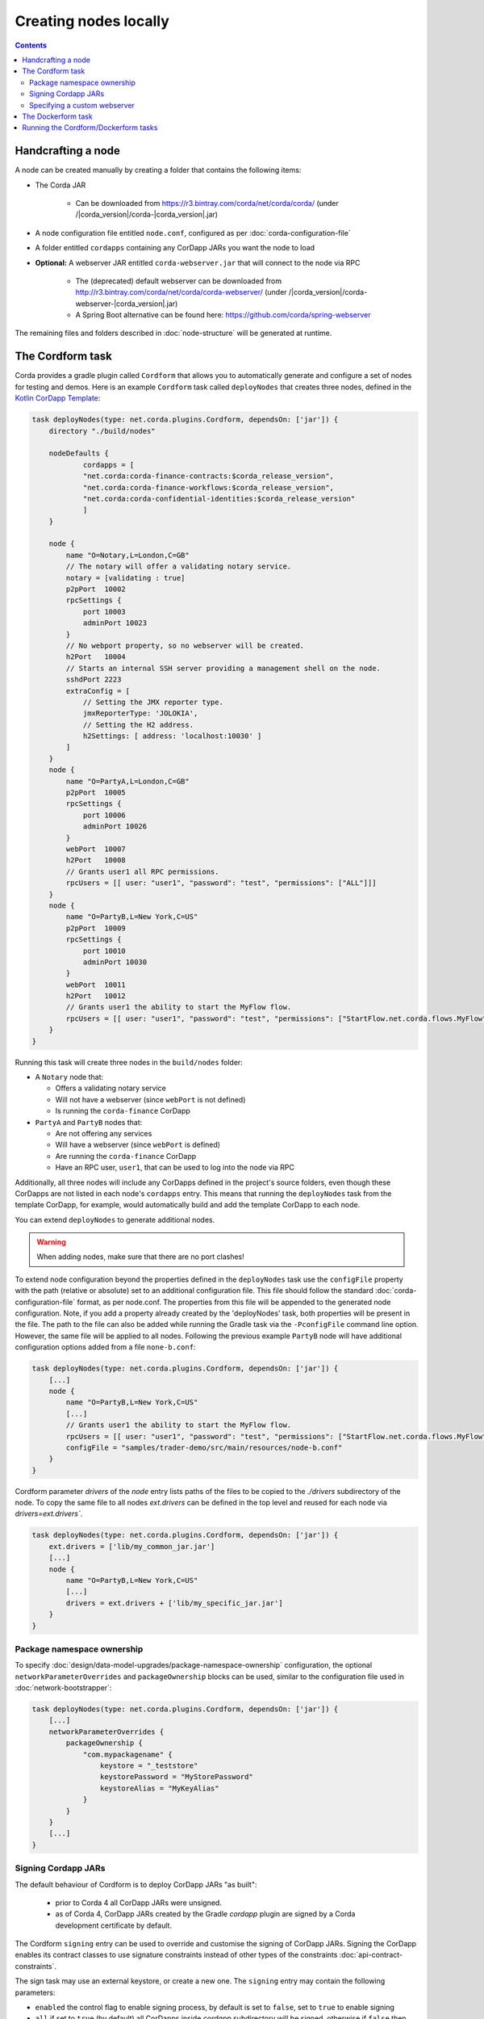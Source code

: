 Creating nodes locally
======================

.. contents::

Handcrafting a node
-------------------
A node can be created manually by creating a folder that contains the following items:

* The Corda JAR

    * Can be downloaded from https://r3.bintray.com/corda/net/corda/corda/ (under /|corda_version|/corda-|corda_version|.jar)

* A node configuration file entitled ``node.conf``, configured as per :doc:`corda-configuration-file`

* A folder entitled ``cordapps`` containing any CorDapp JARs you want the node to load

* **Optional:** A webserver JAR entitled ``corda-webserver.jar`` that will connect to the node via RPC

    * The (deprecated) default webserver can be downloaded from http://r3.bintray.com/corda/net/corda/corda-webserver/ (under /|corda_version|/corda-webserver-|corda_version|.jar)
    * A Spring Boot alternative can be found here: https://github.com/corda/spring-webserver

The remaining files and folders described in :doc:`node-structure` will be generated at runtime.

The Cordform task
-----------------
Corda provides a gradle plugin called ``Cordform`` that allows you to automatically generate and configure a set of
nodes for testing and demos. Here is an example ``Cordform`` task called ``deployNodes`` that creates three nodes, defined
in the `Kotlin CorDapp Template <https://github.com/corda/cordapp-template-kotlin/blob/release-V|platform_version|/build.gradle#L95>`_:

.. sourcecode:: groovy

    task deployNodes(type: net.corda.plugins.Cordform, dependsOn: ['jar']) {
        directory "./build/nodes"

        nodeDefaults {
                cordapps = [
                "net.corda:corda-finance-contracts:$corda_release_version",
                "net.corda:corda-finance-workflows:$corda_release_version",
                "net.corda:corda-confidential-identities:$corda_release_version"
                ]
        }

        node {
            name "O=Notary,L=London,C=GB"
            // The notary will offer a validating notary service.
            notary = [validating : true]
            p2pPort  10002
            rpcSettings {
                port 10003
                adminPort 10023
            }
            // No webport property, so no webserver will be created.
            h2Port   10004
            // Starts an internal SSH server providing a management shell on the node.
            sshdPort 2223
            extraConfig = [
                // Setting the JMX reporter type.
                jmxReporterType: 'JOLOKIA',
                // Setting the H2 address.
                h2Settings: [ address: 'localhost:10030' ]
            ]
        }
        node {
            name "O=PartyA,L=London,C=GB"
            p2pPort  10005
            rpcSettings {
                port 10006
                adminPort 10026
            }
            webPort  10007
            h2Port   10008
            // Grants user1 all RPC permissions.
            rpcUsers = [[ user: "user1", "password": "test", "permissions": ["ALL"]]]
        }
        node {
            name "O=PartyB,L=New York,C=US"
            p2pPort  10009
            rpcSettings {
                port 10010
                adminPort 10030
            }
            webPort  10011
            h2Port   10012
            // Grants user1 the ability to start the MyFlow flow.
            rpcUsers = [[ user: "user1", "password": "test", "permissions": ["StartFlow.net.corda.flows.MyFlow"]]]
        }
    }

Running this task will create three nodes in the ``build/nodes`` folder:

* A ``Notary`` node that:

  * Offers a validating notary service
  * Will not have a webserver (since ``webPort`` is not defined)
  * Is running the ``corda-finance`` CorDapp

* ``PartyA`` and ``PartyB`` nodes that:

  * Are not offering any services
  * Will have a webserver (since ``webPort`` is defined)
  * Are running the ``corda-finance`` CorDapp
  * Have an RPC user, ``user1``, that can be used to log into the node via RPC

Additionally, all three nodes will include any CorDapps defined in the project's source folders, even though these
CorDapps are not listed in each node's ``cordapps`` entry. This means that running the ``deployNodes`` task from the
template CorDapp, for example, would automatically build and add the template CorDapp to each node.

You can extend ``deployNodes`` to generate additional nodes.

.. warning:: When adding nodes, make sure that there are no port clashes!

To extend node configuration beyond the properties defined in the ``deployNodes`` task use the ``configFile`` property with the path (relative or absolute) set to an additional configuration file.
This file should follow the standard :doc:`corda-configuration-file` format, as per node.conf. The properties from this file will be appended to the generated node configuration. Note, if you add a property already created by the 'deployNodes' task, both properties will be present in the file.
The path to the file can also be added while running the Gradle task via the ``-PconfigFile`` command line option. However, the same file will be applied to all nodes.
Following the previous example ``PartyB`` node will have additional configuration options added from a file ``none-b.conf``:

.. sourcecode:: groovy

    task deployNodes(type: net.corda.plugins.Cordform, dependsOn: ['jar']) {
        [...]
        node {
            name "O=PartyB,L=New York,C=US"
            [...]
            // Grants user1 the ability to start the MyFlow flow.
            rpcUsers = [[ user: "user1", "password": "test", "permissions": ["StartFlow.net.corda.flows.MyFlow"]]]
            configFile = "samples/trader-demo/src/main/resources/node-b.conf"
        }
    }

Cordform parameter `drivers` of the `node` entry lists paths of the files to be copied to the `./drivers` subdirectory of the node.
To copy the same file to all nodes `ext.drivers` can be defined in the top level and reused for each node via `drivers=ext.drivers``.

.. sourcecode:: groovy

    task deployNodes(type: net.corda.plugins.Cordform, dependsOn: ['jar']) {
        ext.drivers = ['lib/my_common_jar.jar']
        [...]
        node {
            name "O=PartyB,L=New York,C=US"
            [...]
            drivers = ext.drivers + ['lib/my_specific_jar.jar']
        }
    }

.. _node_package_namespace_ownership:

Package namespace ownership
^^^^^^^^^^^^^^^^^^^^^^^^^^^
To specify :doc:`design/data-model-upgrades/package-namespace-ownership` configuration, the optional ``networkParameterOverrides`` and ``packageOwnership`` blocks can be used, similar to the configuration file used in :doc:`network-bootstrapper`:

.. sourcecode:: groovy

    task deployNodes(type: net.corda.plugins.Cordform, dependsOn: ['jar']) {
        [...]
        networkParameterOverrides {
            packageOwnership {
                "com.mypackagename" {
                    keystore = "_teststore"
                    keystorePassword = "MyStorePassword"
                    keystoreAlias = "MyKeyAlias"
                }
            }
        }
        [...]
    }


Signing Cordapp JARs
^^^^^^^^^^^^^^^^^^^^
The default behaviour of Cordform is to deploy CorDapp JARs "as built":

 - prior to Corda 4 all CorDapp JARs were unsigned.
 - as of Corda 4, CorDapp JARs created by the Gradle *cordapp* plugin are signed by a Corda development certificate by default.

The Cordform ``signing`` entry can be used to override and customise the signing of CorDapp JARs.
Signing the CorDapp enables its contract classes to use signature constraints instead of other types of the constraints :doc:`api-contract-constraints`.

The sign task may use an external keystore, or create a new one.
The ``signing`` entry may contain the following parameters:

* ``enabled`` the control flag to enable signing process, by default is set to ``false``, set to ``true`` to enable signing
* ``all`` if set to ``true`` (by default) all CorDapps inside *cordapp* subdirectory will be signed, otherwise if ``false`` then only the generated Cordapp will be signed
* ``options`` any relevant parameters of `SignJar ANT task <https://ant.apache.org/manual/Tasks/signjar.html>`_ and `GenKey ANT task <https://ant.apache.org/manual/Tasks/genkey.html>`_,
  by default the JAR file is signed by Corda development key, the external keystore can be specified,
  the minimal list of required options is shown below, for other options referer to `SignJar task <https://ant.apache.org/manual/Tasks/signjar.html>`_:

  * ``alias`` the alias to sign under, the default value is *cordaintermediateca*
  * ``keypass`` the private key password if it's different than the password for the keystore, the default value is *cordacadevkeypass*
  * ``keystore`` the path to the keystore file, by default *cordadevcakeys.jks* keystore is shipped with the plugin
  * ``storetype`` the keystore type, the default value is *JKS*
  * ``storepass`` the keystore password, the default value is *cordacadevpass*
  * ``sigfile`` *******
  * ``signedjar`` *******
  * ``verbose`` *******
  * ``strict`` *******
  * ``internalsf`` *******
  * ``sectionsonly`` *******
  * ``lazy`` *******
  * ``maxmemory`` *******
  * ``preservelastmodified`` *******
  * ``tsaurl`` *******
  * ``tsacert`` *******
  * ``tsaproxyhost`` *******
  * ``tsaproxyport`` *******
  * ``executable`` *******
  * ``force`` *******
  * ``sigalg`` *******
  * ``digestalg`` *******
  * ``tsadigestalg`` *******
  * !!``dname`` the distinguished name for entity, the option is used when ``generateKeystore true`` only
  * !!``keyalg`` the method to use when generating name-value pair, the value defaults to *RSA* as Corda doesn't support *DSA*, the option is used when ``generateKeystore true`` only

* ``generateKeystore`` the flag to generate a keystore, it is set to ``false`` by default. If set to ``true`` then ad hock keystore is created and its key isused
  instead of the default Corda development key or any external key.
  The same ``options`` to specify an external keystore are used to define the newly created keystore. Additionally
  ``dname`` and ``keyalg`` are required. Other options are described in `GenKey task <https://ant.apache.org/manual/Tasks/genkey.html>`_.
  If the existing keystore is already present the task will reuse it, however if the file is inside the *build* directory,
  then it will be deleted when Gradle *clean* task is run.

The example below shows the minimal set of ``options`` needed to create a dummy keystore:

.. sourcecode:: groovy

    task deployNodes(type: net.corda.plugins.Cordform, dependsOn: ['jar']) {
         signing {
            enabled true
            generateKeystore true
            all false
            options {
                keystore "./build/nodes/jarSignKeystore.p12"
                alias "cordapp-signer"
                storepass "secret1!"
                storetype "PKCS12"
                dname "OU=Dummy Cordapp Distributor, O=Corda, L=London, C=GB"
                keyalg "RSA"
            }
        }
        //...

Contracts classes from signed CorDapp JARs will be checked by signature constraints by default.
You can force them to be checked by zone constraints by adding contract class names to ``includeWhitelist`` entry,
the list will generate *include_whitelist.txt* file used internally by :doc:`network-bootstrapper` tool.
Refer to :doc:`api-contract-constraints` to understand implication of different constraint types before adding ``includeWhitelist`` to ``deployNodes`` task.
The snippet below configures contracts classes from Finance CorDapp to be verified using zone constraints instead of signature constraints:

.. sourcecode:: groovy

    task deployNodes(type: net.corda.plugins.Cordform, dependsOn: ['jar']) {
        includeWhitelist = [ "net.corda.finance.contracts.asset.Cash", "net.corda.finance.contracts.asset.CommercialPaper" ]
        //...

Specifying a custom webserver
^^^^^^^^^^^^^^^^^^^^^^^^^^^^^
By default, any node listing a web port will use the default development webserver, which is not production-ready. You
can use your own webserver JAR instead by using the ``webserverJar`` argument in a ``Cordform`` ``node`` configuration
block:

.. sourcecode:: groovy

    node {
        name "O=PartyA,L=New York,C=US"
        webPort 10005
        webserverJar "lib/my_webserver.jar"
    }

The webserver JAR will be copied into the node's ``build`` folder with the name ``corda-webserver.jar``.

.. warning:: This is an experimental feature. There is currently no support for reading the webserver's port from the
   node's ``node.conf`` file.

The Dockerform task
-------------------

The ``Dockerform`` is a sister task of ``Cordform`` that provides an extra file allowing you to easily spin up 
nodes using ``docker-compose``. It supports the following configuration options for each node:

* ``name``
* ``notary``
* ``cordapps``
* ``rpcUsers``
* ``useTestClock``

There is no need to specify the nodes' ports, as every node has a separate container, so no ports conflict will occur. 
Every node will expose port ``10003`` for RPC connections.

The nodes' webservers will not be started. Instead, you should interact with each node via its shell over SSH 
(see the :doc:`node configuration options <corda-configuration-file>`). You have to enable the shell by adding the 
following line to each node's ``node.conf`` file:

    ``sshd { port = 2222 }``

Where ``2222`` is the port you want to open to SSH into the shell.

Below you can find the example task from the `IRS Demo <https://github.com/corda/corda/blob/release/|platform_version|/samples/irs-demo/cordapp/build.gradle#L111>`_ included in the samples directory of main Corda GitHub repository:

.. sourcecode:: groovy

    def rpcUsersList = [
        ['username' : "user",
         'password' : "password",
         'permissions' : [
                 "StartFlow.net.corda.irs.flows.AutoOfferFlow\$Requester",
                 "StartFlow.net.corda.irs.flows.UpdateBusinessDayFlow\$Broadcast",
                 "StartFlow.net.corda.irs.api.NodeInterestRates\$UploadFixesFlow",
                 "InvokeRpc.vaultQueryBy",
                 "InvokeRpc.networkMapSnapshot",
                 "InvokeRpc.currentNodeTime",
                 "InvokeRpc.wellKnownPartyFromX500Name"
         ]]
    ]

    // (...)

    task deployNodes(type: net.corda.plugins.Dockerform, dependsOn: ['jar']) {

        nodeDefaults {
                cordapps = [
                "net.corda:corda-finance-contracts:$corda_release_version",
                "net.corda:corda-finance-workflows:$corda_release_version",
                "net.corda:corda-confidential-identities:$corda_release_version"
                ]
        }

        node {
            name "O=Notary Service,L=Zurich,C=CH"
            notary = [validating : true]
            rpcUsers = rpcUsersList
            useTestClock true
        }
        node {
            name "O=Bank A,L=London,C=GB"
            rpcUsers = rpcUsersList
            useTestClock true
        }
        node {
            name "O=Bank B,L=New York,C=US"
            rpcUsers = rpcUsersList
            useTestClock true
        }
        node {
            name "O=Regulator,L=Moscow,C=RU"
            rpcUsers = rpcUsersList
            useTestClock true
        }
    }

Running the Cordform/Dockerform tasks
-------------------------------------
To create the nodes defined in our ``deployNodes`` task, run the following command in a terminal window from the root
of the project where the ``deployNodes`` task is defined:

* Linux/macOS: ``./gradlew deployNodes``
* Windows: ``gradlew.bat deployNodes``

This will create the nodes in the ``build/nodes`` folder. There will be a node folder generated for each node defined
in the ``deployNodes`` task, plus a ``runnodes`` shell script (or batch file on Windows) to run all the nodes at once
for testing and development purposes. If you make any changes to your CorDapp source or ``deployNodes`` task, you will
need to re-run the task to see the changes take effect.

If the task is a ``Dockerform`` task, running the task will also create an additional ``Dockerfile`` in each node
directory, and a ``docker-compose.yml`` file in the ``build/nodes`` directory.

You can now run the nodes by following the instructions in :doc:`Running a node <running-a-node>`.
